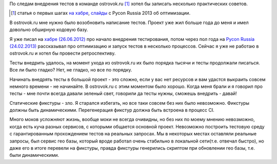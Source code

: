 По следам внедрения тестов в команде ostrovok.ru [#]_ хотел бы записать несколько
практических советов.

.. [#] статья о первых шагах `на хабре`__, `слайды`__ с Pycon Russia 2013 об оптимизации.

__ ./
__ ./

В ostrovok.ru мне нужно было возобновить написание тестов. Проект уже жил больше года до 
меня и имел довольно обширную кодовую базу.

Я уже писал на `хабре (26.06.2012)`__ про начало внедрения тестирования, потом через пол
года на `Pycon Russia (24.02.2013)`__ рассказывал про оптимизацию и запуск тестов в
несколько процессов. Сейчас я уже не работаю в ostrovok.ru и хотел бы провести
ретроспективу.

__ ./
__ ./

Тесты внедрить удалось, на момент ухода из ostrovok.ru их было порядка тысячи и тесты
продолжали писаться. Все ли было гладко? Нет, не гладко, но все по порядку.

Начинать внедрять тесты в большой проект - это сложно, если у вас нет ресурсов и вам
удастся выкраить совсем немного времени - не начинайте. В ostrovok.ru с этим моментом было
хорошо. Когда меня брали и я говорил про тесты - мне почти всегда давали зеленый свет,
говорили да тесты нужны, сможешь внедрить - давай!

Статические фикстуры - зло. Я старался избегать, но все таки совсем без них было
невозможно. Фикстуры должны быть динамическими. Перегенерация фикстур должна быть встроена
в процесс CI.

Много моков усложняют жизнь, вообще моки не всегда очивидны, но без них по моему мнению
невозможно, когда есть куча разных сервисов, с которыми общается основной проект.
Невозможно построить тестовую среду с гарантированным прохождением тестов на реальных
запросах. Мы в некоторых местах оставляли реальные запросы, был сервис гео базы, который
вроде работал очень стабильно в локальной сети(т.е. отвечал быстро), но даже его в итоге
перевели на фикстуры, правда фикстуры генерились скриптом при обновлении гео базы, т.е.
были динамическими.
